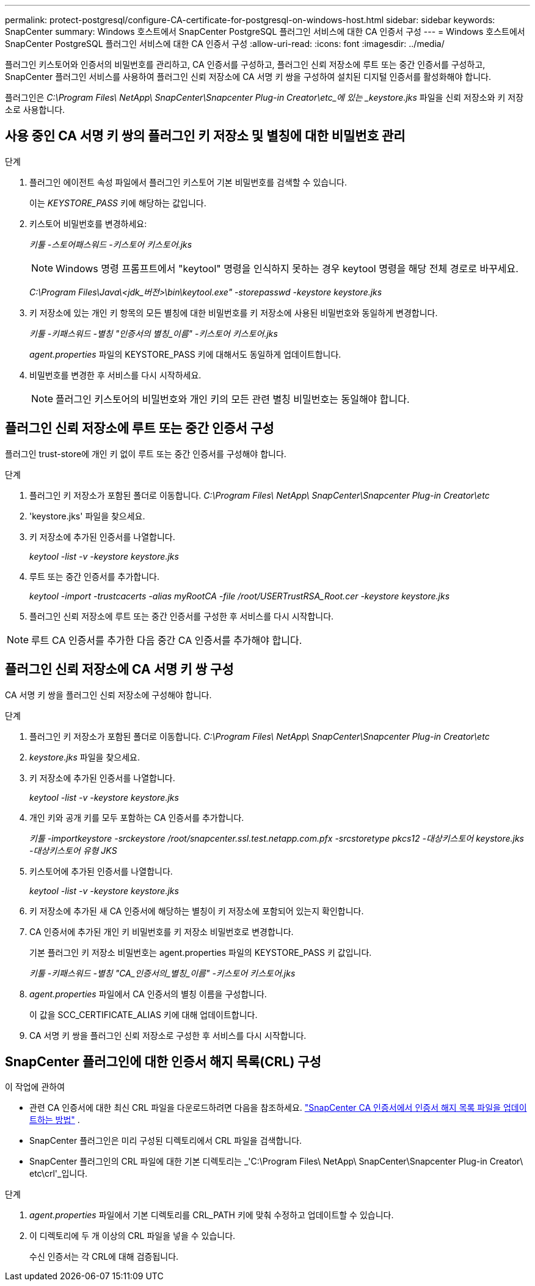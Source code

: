 ---
permalink: protect-postgresql/configure-CA-certificate-for-postgresql-on-windows-host.html 
sidebar: sidebar 
keywords: SnapCenter 
summary: Windows 호스트에서 SnapCenter PostgreSQL 플러그인 서비스에 대한 CA 인증서 구성 
---
= Windows 호스트에서 SnapCenter PostgreSQL 플러그인 서비스에 대한 CA 인증서 구성
:allow-uri-read: 
:icons: font
:imagesdir: ../media/


[role="lead"]
플러그인 키스토어와 인증서의 비밀번호를 관리하고, CA 인증서를 구성하고, 플러그인 신뢰 저장소에 루트 또는 중간 인증서를 구성하고, SnapCenter 플러그인 서비스를 사용하여 플러그인 신뢰 저장소에 CA 서명 키 쌍을 구성하여 설치된 디지털 인증서를 활성화해야 합니다.

플러그인은 _C:\Program Files\ NetApp\ SnapCenter\Snapcenter Plug-in Creator\etc_에 있는 _keystore.jks_ 파일을 신뢰 저장소와 키 저장소로 사용합니다.



== 사용 중인 CA 서명 키 쌍의 플러그인 키 저장소 및 별칭에 대한 비밀번호 관리

.단계
. 플러그인 에이전트 속성 파일에서 플러그인 키스토어 기본 비밀번호를 검색할 수 있습니다.
+
이는 _KEYSTORE_PASS_ 키에 해당하는 값입니다.

. 키스토어 비밀번호를 변경하세요:
+
_키툴 -스토어패스워드 -키스토어 키스토어.jks_

+

NOTE: Windows 명령 프롬프트에서 "keytool" 명령을 인식하지 못하는 경우 keytool 명령을 해당 전체 경로로 바꾸세요.

+
_C:\Program Files\Java\<jdk_버전>\bin\keytool.exe" -storepasswd -keystore keystore.jks_

. 키 저장소에 있는 개인 키 항목의 모든 별칭에 대한 비밀번호를 키 저장소에 사용된 비밀번호와 동일하게 변경합니다.
+
_키툴 -키패스워드 -별칭 "인증서의 별칭_이름" -키스토어 키스토어.jks_

+
_agent.properties_ 파일의 KEYSTORE_PASS 키에 대해서도 동일하게 업데이트합니다.

. 비밀번호를 변경한 후 서비스를 다시 시작하세요.
+

NOTE: 플러그인 키스토어의 비밀번호와 개인 키의 모든 관련 별칭 비밀번호는 동일해야 합니다.





== 플러그인 신뢰 저장소에 루트 또는 중간 인증서 구성

플러그인 trust-store에 개인 키 없이 루트 또는 중간 인증서를 구성해야 합니다.

.단계
. 플러그인 키 저장소가 포함된 폴더로 이동합니다. _C:\Program Files\ NetApp\ SnapCenter\Snapcenter Plug-in Creator\etc_
. 'keystore.jks' 파일을 찾으세요.
. 키 저장소에 추가된 인증서를 나열합니다.
+
_keytool -list -v -keystore keystore.jks_

. 루트 또는 중간 인증서를 추가합니다.
+
_keytool -import -trustcacerts -alias myRootCA -file /root/USERTrustRSA_Root.cer -keystore keystore.jks_

. 플러그인 신뢰 저장소에 루트 또는 중간 인증서를 구성한 후 서비스를 다시 시작합니다.



NOTE: 루트 CA 인증서를 추가한 다음 중간 CA 인증서를 추가해야 합니다.



== 플러그인 신뢰 저장소에 CA 서명 키 쌍 구성

CA 서명 키 쌍을 플러그인 신뢰 저장소에 구성해야 합니다.

.단계
. 플러그인 키 저장소가 포함된 폴더로 이동합니다. _C:\Program Files\ NetApp\ SnapCenter\Snapcenter Plug-in Creator\etc_
. _keystore.jks_ 파일을 찾으세요.
. 키 저장소에 추가된 인증서를 나열합니다.
+
_keytool -list -v -keystore keystore.jks_

. 개인 키와 공개 키를 모두 포함하는 CA 인증서를 추가합니다.
+
_키툴 -importkeystore -srckeystore /root/snapcenter.ssl.test.netapp.com.pfx -srcstoretype pkcs12 -대상키스토어 keystore.jks -대상키스토어 유형 JKS_

. 키스토어에 추가된 인증서를 나열합니다.
+
_keytool -list -v -keystore keystore.jks_

. 키 저장소에 추가된 새 CA 인증서에 해당하는 별칭이 키 저장소에 포함되어 있는지 확인합니다.
. CA 인증서에 추가된 개인 키 비밀번호를 키 저장소 비밀번호로 변경합니다.
+
기본 플러그인 키 저장소 비밀번호는 agent.properties 파일의 KEYSTORE_PASS 키 값입니다.

+
_키툴 -키패스워드 -별칭 "CA_인증서의_별칭_이름" -키스토어 키스토어.jks_

. _agent.properties_ 파일에서 CA 인증서의 별칭 이름을 구성합니다.
+
이 값을 SCC_CERTIFICATE_ALIAS 키에 대해 업데이트합니다.

. CA 서명 키 쌍을 플러그인 신뢰 저장소로 구성한 후 서비스를 다시 시작합니다.




== SnapCenter 플러그인에 대한 인증서 해지 목록(CRL) 구성

.이 작업에 관하여
* 관련 CA 인증서에 대한 최신 CRL 파일을 다운로드하려면 다음을 참조하세요. https://kb.netapp.com/Advice_and_Troubleshooting/Data_Protection_and_Security/SnapCenter/How_to_update_certificate_revocation_list_file_in_SnapCenter_CA_Certificate["SnapCenter CA 인증서에서 인증서 해지 목록 파일을 업데이트하는 방법"] .
* SnapCenter 플러그인은 미리 구성된 디렉토리에서 CRL 파일을 검색합니다.
* SnapCenter 플러그인의 CRL 파일에 대한 기본 디렉토리는 _'C:\Program Files\ NetApp\ SnapCenter\Snapcenter Plug-in Creator\ etc\crl'_입니다.


.단계
. _agent.properties_ 파일에서 기본 디렉토리를 CRL_PATH 키에 맞춰 수정하고 업데이트할 수 있습니다.
. 이 디렉토리에 두 개 이상의 CRL 파일을 넣을 수 있습니다.
+
수신 인증서는 각 CRL에 대해 검증됩니다.


